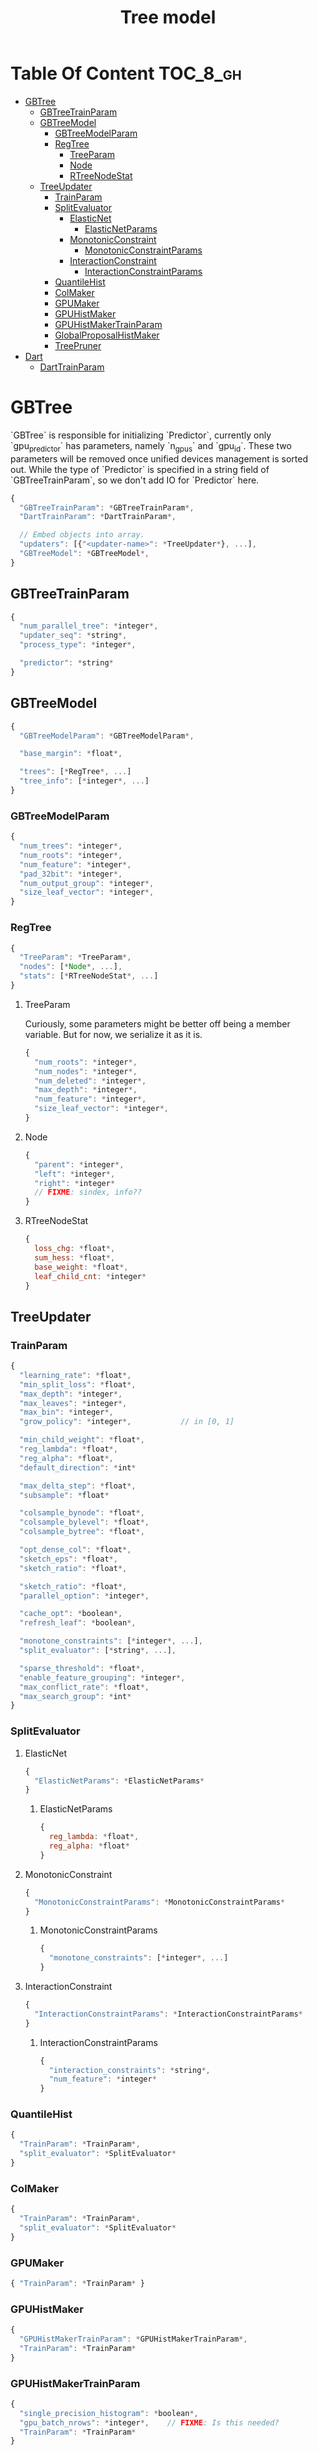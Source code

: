 #+TITLE: Tree model

* Table Of Content                                                      :TOC_8_gh:
- [[#gbtree][GBTree]]
  - [[#gbtreetrainparam][GBTreeTrainParam]]
  - [[#gbtreemodel][GBTreeModel]]
    - [[#gbtreemodelparam][GBTreeModelParam]]
    - [[#regtree][RegTree]]
      - [[#treeparam][TreeParam]]
      - [[#node][Node]]
      - [[#rtreenodestat][RTreeNodeStat]]
  - [[#treeupdater][TreeUpdater]]
    - [[#trainparam][TrainParam]]
    - [[#splitevaluator][SplitEvaluator]]
      - [[#elasticnet][ElasticNet]]
          - [[#elasticnetparams][ElasticNetParams]]
      - [[#monotonicconstraint][MonotonicConstraint]]
          - [[#monotonicconstraintparams][MonotonicConstraintParams]]
      - [[#interactionconstraint][InteractionConstraint]]
          - [[#interactionconstraintparams][InteractionConstraintParams]]
    - [[#quantilehist][QuantileHist]]
    - [[#colmaker][ColMaker]]
    - [[#gpumaker][GPUMaker]]
    - [[#gpuhistmaker][GPUHistMaker]]
    - [[#gpuhistmakertrainparam][GPUHistMakerTrainParam]]
    - [[#globalproposalhistmaker][GlobalProposalHistMaker]]
    - [[#treepruner][TreePruner]]
- [[#dart][Dart]]
  - [[#darttrainparam][DartTrainParam]]

* GBTree
`GBTree` is responsible for initializing `Predictor`, currently only `gpu_predictor` has parameters, namely `n_gpus` and `gpu_id`.  These two parameters will be removed once unified devices management is sorted out.  While the type of `Predictor` is specified in a string field of `GBTreeTrainParam`, so we don't add IO for `Predictor` here.
#+BEGIN_SRC javascript
  {
    "GBTreeTrainParam": *GBTreeTrainParam*,
    "DartTrainParam": *DartTrainParam*,

    // Embed objects into array.
    "updaters": [{"<updater-name>": *TreeUpdater*}, ...],
    "GBTreeModel": *GBTreeModel*,
  }
#+END_SRC
** GBTreeTrainParam
#+BEGIN_SRC javascript
  {
    "num_parallel_tree": *integer*,
    "updater_seq": *string*,
    "process_type": *integer*,

    "predictor": *string*
  }
#+END_SRC

** GBTreeModel
#+BEGIN_SRC javascript
  {
    "GBTreeModelParam": *GBTreeModelParam*,

    "base_margin": *float*,

    "trees": [*RegTree*, ...]
    "tree_info": [*integer*, ...]
  }
#+END_SRC
*** GBTreeModelParam
#+BEGIN_SRC javascript
  {
    "num_trees": *integer*,
    "num_roots": *integer*,
    "num_feature": *integer*,
    "pad_32bit": *integer*,
    "num_output_group": *integer*,
    "size_leaf_vector": *integer*,
  }
#+END_SRC

*** RegTree
#+BEGIN_SRC javascript
  {
    "TreeParam": *TreeParam*,
    "nodes": [*Node*, ...],
    "stats": [*RTreeNodeStat*, ...]
  }
#+END_SRC
**** TreeParam
Curiously, some parameters might be better off being a member variable.  But for now, we serialize it as it is.
#+BEGIN_SRC javascript
  {
    "num_roots": *integer*,
    "num_nodes": *integer*,
    "num_deleted": *integer*,
    "max_depth": *integer*,
    "num_feature": *integer*,
    "size_leaf_vector": *integer*,
  }
#+END_SRC
**** Node
#+BEGIN_SRC javascript
  {
    "parent": *integer*,
    "left": *integer*,
    "right": *integer*
    // FIXME: sindex, info??
  }
#+END_SRC
**** RTreeNodeStat
#+BEGIN_SRC javascript
  {
    loss_chg: *float*,
    sum_hess: *float*,
    base_weight: *float*,
    leaf_child_cnt: *integer*
  }
#+END_SRC

** TreeUpdater

*** TrainParam
#+BEGIN_SRC javascript
  {
    "learning_rate": *float*,
    "min_split_loss": *float*,
    "max_depth": *integer*,
    "max_leaves": *integer*,
    "max_bin": *integer*,
    "grow_policy": *integer*,           // in [0, 1]

    "min_child_weight": *float*,
    "reg_lambda": *float*,
    "reg_alpha": *float*,
    "default_direction": *int*

    "max_delta_step": *float*,
    "subsample": *float*

    "colsample_bynode": *float*,
    "colsample_bylevel": *float*,
    "colsample_bytree": *float*,

    "opt_dense_col": *float*,
    "sketch_eps": *float*,
    "sketch_ratio": *float*,

    "sketch_ratio": *float*,
    "parallel_option": *integer*,

    "cache_opt": *boolean*,
    "refresh_leaf": *boolean*,

    "monotone_constraints": [*integer*, ...],
    "split_evaluator": [*string*, ...],

    "sparse_threshold": *float*,
    "enable_feature_grouping": *integer*,
    "max_conflict_rate": *float*,
    "max_search_group": *int*
  }
#+END_SRC

*** SplitEvaluator
**** ElasticNet
#+BEGIN_SRC javascript
  {
    "ElasticNetParams": *ElasticNetParams*
  }
#+END_SRC
****** ElasticNetParams
#+BEGIN_SRC javascript
  {
    reg_lambda: *float*,
    reg_alpha: *float*
  }
#+END_SRC

**** MonotonicConstraint
#+BEGIN_SRC javascript
  {
    "MonotonicConstraintParams": *MonotonicConstraintParams*
  }
#+END_SRC
****** MonotonicConstraintParams
#+BEGIN_SRC javascript
  {
    "monotone_constraints": [*integer*, ...]
  }
#+END_SRC

**** InteractionConstraint

#+BEGIN_SRC javascript
  {
    "InteractionConstraintParams": *InteractionConstraintParams*
  }
#+END_SRC
****** InteractionConstraintParams
#+BEGIN_SRC javascript
  {
    "interaction_constraints": *string*,
    "num_feature": *integer*
  }
#+END_SRC

*** QuantileHist
#+BEGIN_SRC javascript
  {
    "TrainParam": *TrainParam*,
    "split_evaluator": *SplitEvaluator*
  }
#+END_SRC
*** ColMaker
#+BEGIN_SRC javascript
  {
    "TrainParam": *TrainParam*,
    "split_evaluator": *SplitEvaluator*
  }
#+END_SRC
*** GPUMaker
#+BEGIN_SRC javascript
  { "TrainParam": *TrainParam* }
#+END_SRC
*** GPUHistMaker
#+BEGIN_SRC javascript
  {
    "GPUHistMakerTrainParam": *GPUHistMakerTrainParam*,
    "TrainParam": *TrainParam*
  }
#+END_SRC
*** GPUHistMakerTrainParam
#+BEGIN_SRC javascript
  {
    "single_precision_histogram": *boolean*,
    "gpu_batch_nrows": *integer*,    // FIXME: Is this needed?
    "TrainParam": *TrainParam*
  }
#+END_SRC
*** GlobalProposalHistMaker
#+BEGIN_SRC javascript
  { "TrainParam": *TrainParam* }
#+END_SRC
*** TreePruner
#+BEGIN_SRC javascript
  { "TrainParam": *TrainParam* }
#+END_SRC

* Dart
#+BEGIN_SRC javascript
  {
    "GBTree": *GBTree*,		// by inheritance
    "weight_drop": [*float*, ...]
  }
#+END_SRC
** DartTrainParam
#+BEGIN_SRC javascript
  {
    "sample_type": *integer*,
    "normalize_type": *integer*,
    "rate_drop": *float*,
    "one_drop": *boolean*,
    "skip_drop": *float*,
    "learning_rate": *float*
  }
#+END_SRC
#  LocalWords:  RTreeNodeStat TrainParam QuantileHist ColMaker GPUMaker
#  LocalWords:  GPUHistMaker GlobalProposalHistMaker GPUHistMakerTrainParam
#  LocalWords:  InteractionConstraintParams InteractionConstraint LocalWords
#  LocalWords:  MonotonicConstraintParams MonotonicConstraint ElasticNet
#  LocalWords:  ElasticNetParams RegTree GBTreeTrainParam DartTrainParam
#  LocalWords:  SplitEvaluator GBTreeModel GBTreeModelParam TreeParam
#  LocalWords:  TreeUpdater
